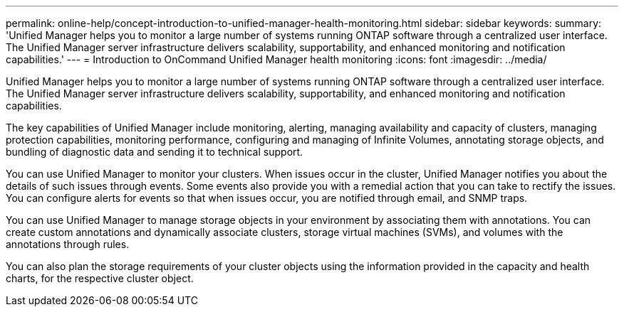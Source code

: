 ---
permalink: online-help/concept-introduction-to-unified-manager-health-monitoring.html
sidebar: sidebar
keywords: 
summary: 'Unified Manager helps you to monitor a large number of systems running ONTAP software through a centralized user interface. The Unified Manager server infrastructure delivers scalability, supportability, and enhanced monitoring and notification capabilities.'
---
= Introduction to OnCommand Unified Manager health monitoring
:icons: font
:imagesdir: ../media/

[.lead]
Unified Manager helps you to monitor a large number of systems running ONTAP software through a centralized user interface. The Unified Manager server infrastructure delivers scalability, supportability, and enhanced monitoring and notification capabilities.

The key capabilities of Unified Manager include monitoring, alerting, managing availability and capacity of clusters, managing protection capabilities, monitoring performance, configuring and managing of Infinite Volumes, annotating storage objects, and bundling of diagnostic data and sending it to technical support.

You can use Unified Manager to monitor your clusters. When issues occur in the cluster, Unified Manager notifies you about the details of such issues through events. Some events also provide you with a remedial action that you can take to rectify the issues. You can configure alerts for events so that when issues occur, you are notified through email, and SNMP traps.

You can use Unified Manager to manage storage objects in your environment by associating them with annotations. You can create custom annotations and dynamically associate clusters, storage virtual machines (SVMs), and volumes with the annotations through rules.

You can also plan the storage requirements of your cluster objects using the information provided in the capacity and health charts, for the respective cluster object.
